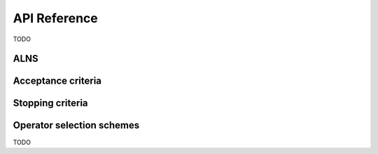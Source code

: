 API Reference
=============
TODO

ALNS
~~~~~~~~~~
.. autosummary::

    ~alns.ALNS
    ~alns.Result

Acceptance criteria
~~~~~~~~~~~~~~~~~~~
.. autosummary::

    ~alns.accept.AcceptanceCriterion
    ~alns.accept.GreatDeluge
    ~alns.accept.NonLinearGreatDeluge
    ~alns.accept.HillClimbing
    ~alns.accept.LateAcceptanceHillClimbing
    ~alns.accept.RandomWalk
    ~alns.accept.RecordToRecordTravel
    ~alns.accept.SimulatedAnnealing
    ~alns.accept.WorseAccept

Stopping criteria
~~~~~~~~~~~~~~~~~
.. autosummary::

    ~alns.stop.StoppingCriterion
    ~alns.stop.MaxIterations
    ~alns.stop.MaxRuntime
    ~alns.stop.NoImprovement

Operator selection schemes
~~~~~~~~~~~~~~~~~~~~~~~~~~

TODO
